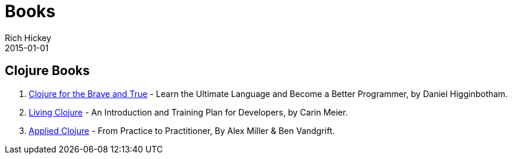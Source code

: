= Books 
Rich Hickey
2015-01-01
:jbake-type: page
:toc: macro

ifdef::env-github,env-browser[:outfilesuffix: .adoc]

== Clojure Books

. https://www.nostarch.com/clojure[Clojure for the Brave and True] - Learn the Ultimate Language and Become a Better Programmer, by Daniel Higginbotham.
. http://shop.oreilly.com/product/0636920034292.do[Living Clojure] - An Introduction and Training Plan for Developers, by Carin Meier.
. https://pragprog.com/book/vmclojeco/clojure-applied[Applied Clojure] - From Practice to Practitioner, By Alex Miller & Ben Vandgrift. 
